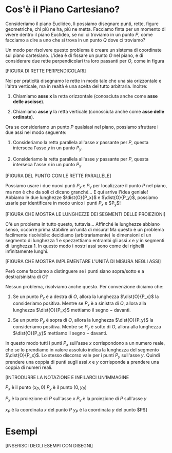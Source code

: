 # FILENAME: piano-cartesiano.org

# Descrizione del piano cartesiano.

* Cos'è il Piano Cartesiano?
Consideriamo il piano Euclideo, lì possiamo disegnare punti, rette, figure
geometriche, chi più ne ha, più ne metta. Facciamo finta per un momento di
vivere dentro il piano Euclideo, se noi ci troviamo in un punto $P$, come
facciamo a dire a uno che si trova in un punto $Q$ dove ci troviamo?

Un modo per risolvere questo problema è creare un sistema di coordinate sul
piano cartesiano. L'idea è di fissare un punto $O$ nel piano, e di considerare
due rette perpendicolari tra loro passanti per $O$, come in figura

[FIGURA DI RETTE PERPENDICOLARI]

Noi per praticità disegnamo le rette in modo tale che una sia orizzontale e
l'altra verticale, ma in realtà è una scelta del tutto arbitraria. Inoltre:

1) Chiamiamo *asse x* la retta orizzontale (conosciuta anche come *asse delle
   ascisse*).

2) Chiamiamo *asse y* la retta verticale (conosciuta anche come *asse delle
   ordinate*).

Ora se consideriamo un punto $P$ qualsiasi nel piano, possiamo sfruttare i due
assi nel modo seguente:

1) Consideriamo la retta parallela all'asse $x$ passante per $P$, questa
   interseca l'asse $y$ in un punto $P_y$.

2) Consideriamo la retta parallela all'asse $y$ passante per $P$, questa
   interseca l'asse $x$ in un punto $P_x$.

[FIGURA DEL PUNTO CON LE RETTE PARALLELE]

Possiamo usare i due nuovi punti $P_x$ e $P_y$ per localizzare il punto $P$ nel
piano, ma non è che da soli ci dicano granché... E qui arriva l'idea geniale!
Abbiamo le due lunghezze $\dist{O}{P_x}$ e $\dist{O}{P_y}$, possiamo usarle per
identificare in modo unico i punti $P_x$ e $P_y$!

[FIGURA CHE MOSTRA LE LUNGHEZZE DEI SEGMENTI DELLE PROIEZIONI]

C'è un problema in tutto questo, tuttavia... Affinché le lunghezze abbiano
senso, occorre prima stabilire un'unità di misura! Ma questo è un problema
facilmente risolvibile: decidiamo (arbitrariamente) le dimensioni di un segmento
di lunghezza $1$ e spezzettiamo entrambi gli assi $x$ e $y$ in segmenti di
lunghezza $1$. In questo modo i nostri assi sono come dei righelli infinitamente
lunghi.

[FIGURA CHE MOSTRA IMPLEMENTARE L'UNITÀ DI MISURA NEGLI ASSI]

Però come facciamo a distinguere se i punti siano sopra/sotto e a
destra/sinistra di $O$?

Nessun problema, risolviamo anche questo. Per convenzione diciamo che:

1) Se un punto $P_x$ è a destra di $O$, allora la lunghezza $\dist{O}{P_x}$ la
   consideriamo positiva. Mentre se $P_x$ è a sinistra di $O$, allora alla
   lunghezza $\dist{O}{P_x}$ mettiamo il segno $-$ davanti.

2) Se un punto $P_y$ è sopra di $O$, allora la lunghezza $\dist{O}{P_y}$ la
   consideriamo positiva. Mentre se $P_y$ è sotto di $O$, allora alla lunghezza
   $\dist{O}{P_y}$ mettiamo il segno $-$ davanti.

In questo modo tutti i punti $P_x$ sull'asse $x$ corrispondono a un numero
reale, che se lo prendiamo in valore assoluto indica la lunghezza del segmento
$\dist{O}{P_x}$. Lo stesso discorso vale per i punti $P_y$ sull'asse $y$. Quindi
prendere una coppia di punti sugli assi $x$ e $y$ corrisponde a prendere una
coppia di numeri reali.

[INTRODURRE LA NOTAZIONE E INFILARCI UN'IMMAGINE

$P_x$ è il punto $(x_P, 0)$
$P_y$ è il punto $(0, y_P)$

$P_x$ è la proiezione di $P$ sull'asse $x$
$P_y$ è la proiezione di $P$ sull'asse $y$

$x_P$ è la coordinata $x$ del punto $P$
$y_P$ è la coordinata $y$ del punto $P$]

* Esempi
[INSERISCI DEGLI ESEMPI CON DISEGNI]
